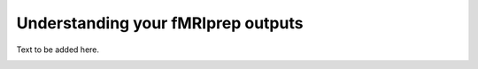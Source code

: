 .. _fmriprepOutputs:

===================================
Understanding your fMRIprep outputs
===================================

.. raw:: html

    <style> .blue {color:blue} </style>
    <style> .red {color:red} </style>

.. role:: blue
.. role:: red

Text to be added here.


.. image:: ../images/return_to_timeline.png
  :width: 300
  :align: center
  :alt: return to timeline
  :target: 01-07-overview.html
